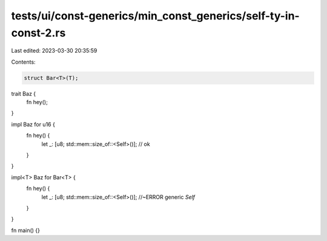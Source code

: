 tests/ui/const-generics/min_const_generics/self-ty-in-const-2.rs
================================================================

Last edited: 2023-03-30 20:35:59

Contents:

.. code-block:: rs

    struct Bar<T>(T);

trait Baz {
    fn hey();
}

impl Baz for u16 {
    fn hey() {
        let _: [u8; std::mem::size_of::<Self>()]; // ok
    }
}

impl<T> Baz for Bar<T> {
    fn hey() {
        let _: [u8; std::mem::size_of::<Self>()]; //~ERROR generic `Self`
    }
}

fn main() {}


